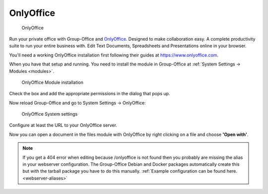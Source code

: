 .. _onlyoffice-install:

OnlyOffice
----------

.. figure:: /_static/using/files/onlyoffice.png
   :alt: OnlyOffice

   OnlyOffice

Run your private office with Group-Office and `OnlyOffice <https://www.onlyoffice.com>`_.
Designed to make collaboration easy. A complete productivity suite to run your entire business with.
Edit Text Documents, Spreadsheets and Presentations online in your browser.

You'll need a working OnlyOffice installation first following their guides at https://www.onlyoffice.com.

When you have that setup and running. You need to install the module in Group-Office at
:ref:`System Settings -> Modules <modules>`.

.. figure:: /_static/using/files/onlyoffice-module-install.png
   :alt: OnlyOffice Module installation
   :width: 100%

   OnlyOffice Module installation

Check the box and add the appropriate permissions in the dialog that pops up.

Now reload Group-Office and go to System Settings -> OnlyOffice:

.. figure:: /_static/using/files/onlyoffice-systemsettings.png
   :alt: OnlyOffice System settings
   :width: 100%

   OnlyOffice System settings

Configure at least the URL to your OnlyOffice server.

Now you can open a document in the files module with OnlyOffice by right clicking on a file and choose **'Open with'**.

.. note:: If you get a 404 error when editing because /onlyoffice is not found then you probably are missing the alias in your
   webserver configuration. The Group-Office Debian and Docker packages automatically create this but with the tarball
   package you have to do this manually.
   :ref:`Example configuration can be found here. <webserver-aliases>`



